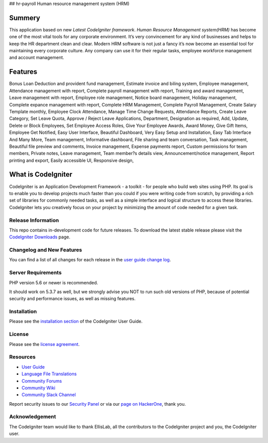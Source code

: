 ## hr-payroll Human resource management system (HRM) 

###################
Summery
###################
This application based on new *Latest CodeIgniter framework*. *Human Resource Management system(HRM)* has become one of the most vital tools for any corporate environment. It’s very convincement for any kind of businesses and helps to keep the HR department clean and clear. Modern HRM software is not just a fancy it’s now become an essential tool for maintaining every corporate culture. Any company can use it for their regular tasks, employee workforce management and account management.

###################
Features
###################
Bonus Loan Deduction and provident fund management,
Estimate invoice and biling system,
Employee management,
Attendance management with report,
Complete payroll management with report,
Training and award management,
Leave management with report,
Employee role management,
Notice board management,
Holiday management,
Complete expance management with report,
Complete HRM Management,
Complete Payroll Management,
Create Salary Template monthly,
Employee Clock Attendance,
Manage Time Change Requests,
Attendance Reports,
Create Leave Category,
Set Leave Quota,
Approve / Reject Leave Applications,
Department,
Designation as required,
Add, Update, Delete or Block Employees,
Set Employee Access Roles,
Give Your Employee Awards,
Award Money,
Give Gift Items,
Employee Get Notified,
Easy User Interface,
Beautiful Dashboard,
Very Easy Setup and Installation,
Easy Tab Interface And Many More,
Team management,
Informative dashboard,
File sharing and team conversation,
Task management,
Beautiful file preview and comments,
Invoice management,
Expense payments report,
Custom permissions for team members,
Private notes,
Leave management,
Team member?s details view,
Announcement/notice management,
Report printing and export,
Easily accessible UI,
Responsive design,

###################
What is CodeIgniter
###################

CodeIgniter is an Application Development Framework - a toolkit - for people
who build web sites using PHP. Its goal is to enable you to develop projects
much faster than you could if you were writing code from scratch, by providing
a rich set of libraries for commonly needed tasks, as well as a simple
interface and logical structure to access these libraries. CodeIgniter lets
you creatively focus on your project by minimizing the amount of code needed
for a given task.

*******************
Release Information
*******************

This repo contains in-development code for future releases. To download the
latest stable release please visit the `CodeIgniter Downloads
<https://codeigniter.com/download>`_ page.

**************************
Changelog and New Features
**************************

You can find a list of all changes for each release in the `user
guide change log <https://github.com/bcit-ci/CodeIgniter/blob/develop/user_guide_src/source/changelog.rst>`_.

*******************
Server Requirements
*******************

PHP version 5.6 or newer is recommended.

It should work on 5.3.7 as well, but we strongly advise you NOT to run
such old versions of PHP, because of potential security and performance
issues, as well as missing features.

************
Installation
************

Please see the `installation section <https://codeigniter.com/user_guide/installation/index.html>`_
of the CodeIgniter User Guide.

*******
License
*******

Please see the `license
agreement <https://github.com/bcit-ci/CodeIgniter/blob/develop/user_guide_src/source/license.rst>`_.

*********
Resources
*********

-  `User Guide <https://codeigniter.com/docs>`_
-  `Language File Translations <https://github.com/bcit-ci/codeigniter3-translations>`_
-  `Community Forums <http://forum.codeigniter.com/>`_
-  `Community Wiki <https://github.com/bcit-ci/CodeIgniter/wiki>`_
-  `Community Slack Channel <https://codeigniterchat.slack.com>`_

Report security issues to our `Security Panel <mailto:security@codeigniter.com>`_
or via our `page on HackerOne <https://hackerone.com/codeigniter>`_, thank you.

***************
Acknowledgement
***************

The CodeIgniter team would like to thank EllisLab, all the
contributors to the CodeIgniter project and you, the CodeIgniter user.
